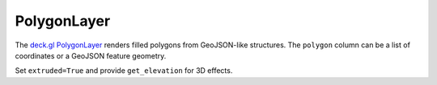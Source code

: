 PolygonLayer
============

The `deck.gl PolygonLayer <https://deck.gl/docs/api-reference/layers/polygon-layer>`_
renders filled polygons from GeoJSON-like structures. The ``polygon`` column can
be a list of coordinates or a GeoJSON feature geometry.

.. jupyter-execute::

   from ipydeck import Deck, Layer, ViewState

   neighborhoods = Layer(
       type="PolygonLayer",
       data=[
           {
               "name": "Mission",
               "polygon": [
                   [-122.422, 37.759],
                   [-122.411, 37.759],
                   [-122.411, 37.747],
                   [-122.422, 37.747],
               ],
               "color": [255, 99, 71],
           }
       ],
       get_polygon="@@=polygon",
       get_fill_color="@@=color",
       stroked=True,
       extruded=False,
       pickable=True,
   )

   Deck(
       layers=[neighborhoods],
       initial_view_state=ViewState(latitude=37.755, longitude=-122.416, zoom=13),
       tooltip={"text": "{name}"},
   )

Set ``extruded=True`` and provide ``get_elevation`` for 3D effects.
